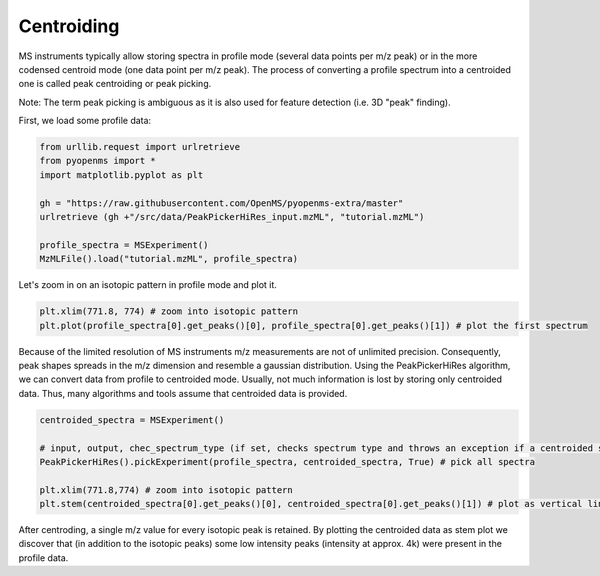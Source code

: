 Centroiding 
===========

MS instruments typically allow storing spectra in profile mode (several data points per m/z peak)
or in the more codensed centroid mode (one data point per m/z peak). The process of converting
a profile spectrum into a centroided one is called peak centroiding or peak picking.

Note: The term peak picking is ambiguous as it is also used for feature detection (i.e. 3D "peak" finding).

First, we load some profile data:

.. code-block:: python

    from urllib.request import urlretrieve
    from pyopenms import *
    import matplotlib.pyplot as plt

    gh = "https://raw.githubusercontent.com/OpenMS/pyopenms-extra/master"
    urlretrieve (gh +"/src/data/PeakPickerHiRes_input.mzML", "tutorial.mzML")

    profile_spectra = MSExperiment()
    MzMLFile().load("tutorial.mzML", profile_spectra) 

Let's zoom in on an isotopic pattern in profile mode and plot it.

.. code-block:: python

    plt.xlim(771.8, 774) # zoom into isotopic pattern
    plt.plot(profile_spectra[0].get_peaks()[0], profile_spectra[0].get_peaks()[1]) # plot the first spectrum

.. image:: img/profile_data.png

Because of the limited resolution of MS instruments m/z measurements are not of unlimited precision. 
Consequently, peak shapes spreads in the m/z dimension and resemble a gaussian distribution.
Using the PeakPickerHiRes algorithm, we can convert data from profile to centroided mode. Usually, not much information is lost
by storing only centroided data. Thus, many algorithms and tools assume that centroided data is provided.

.. code-block:: python

    centroided_spectra = MSExperiment()

    # input, output, chec_spectrum_type (if set, checks spectrum type and throws an exception if a centroided spectrum is passed)
    PeakPickerHiRes().pickExperiment(profile_spectra, centroided_spectra, True) # pick all spectra
    
    plt.xlim(771.8,774) # zoom into isotopic pattern
    plt.stem(centroided_spectra[0].get_peaks()[0], centroided_spectra[0].get_peaks()[1]) # plot as vertical lines
    
.. image:: img/centroided_data.png

After centroding, a single m/z value for every isotopic peak is retained. By plotting the centroided data as stem plot
we discover that (in addition to the isotopic peaks) some low intensity peaks (intensity at approx. 4k) were present in the profile data.

